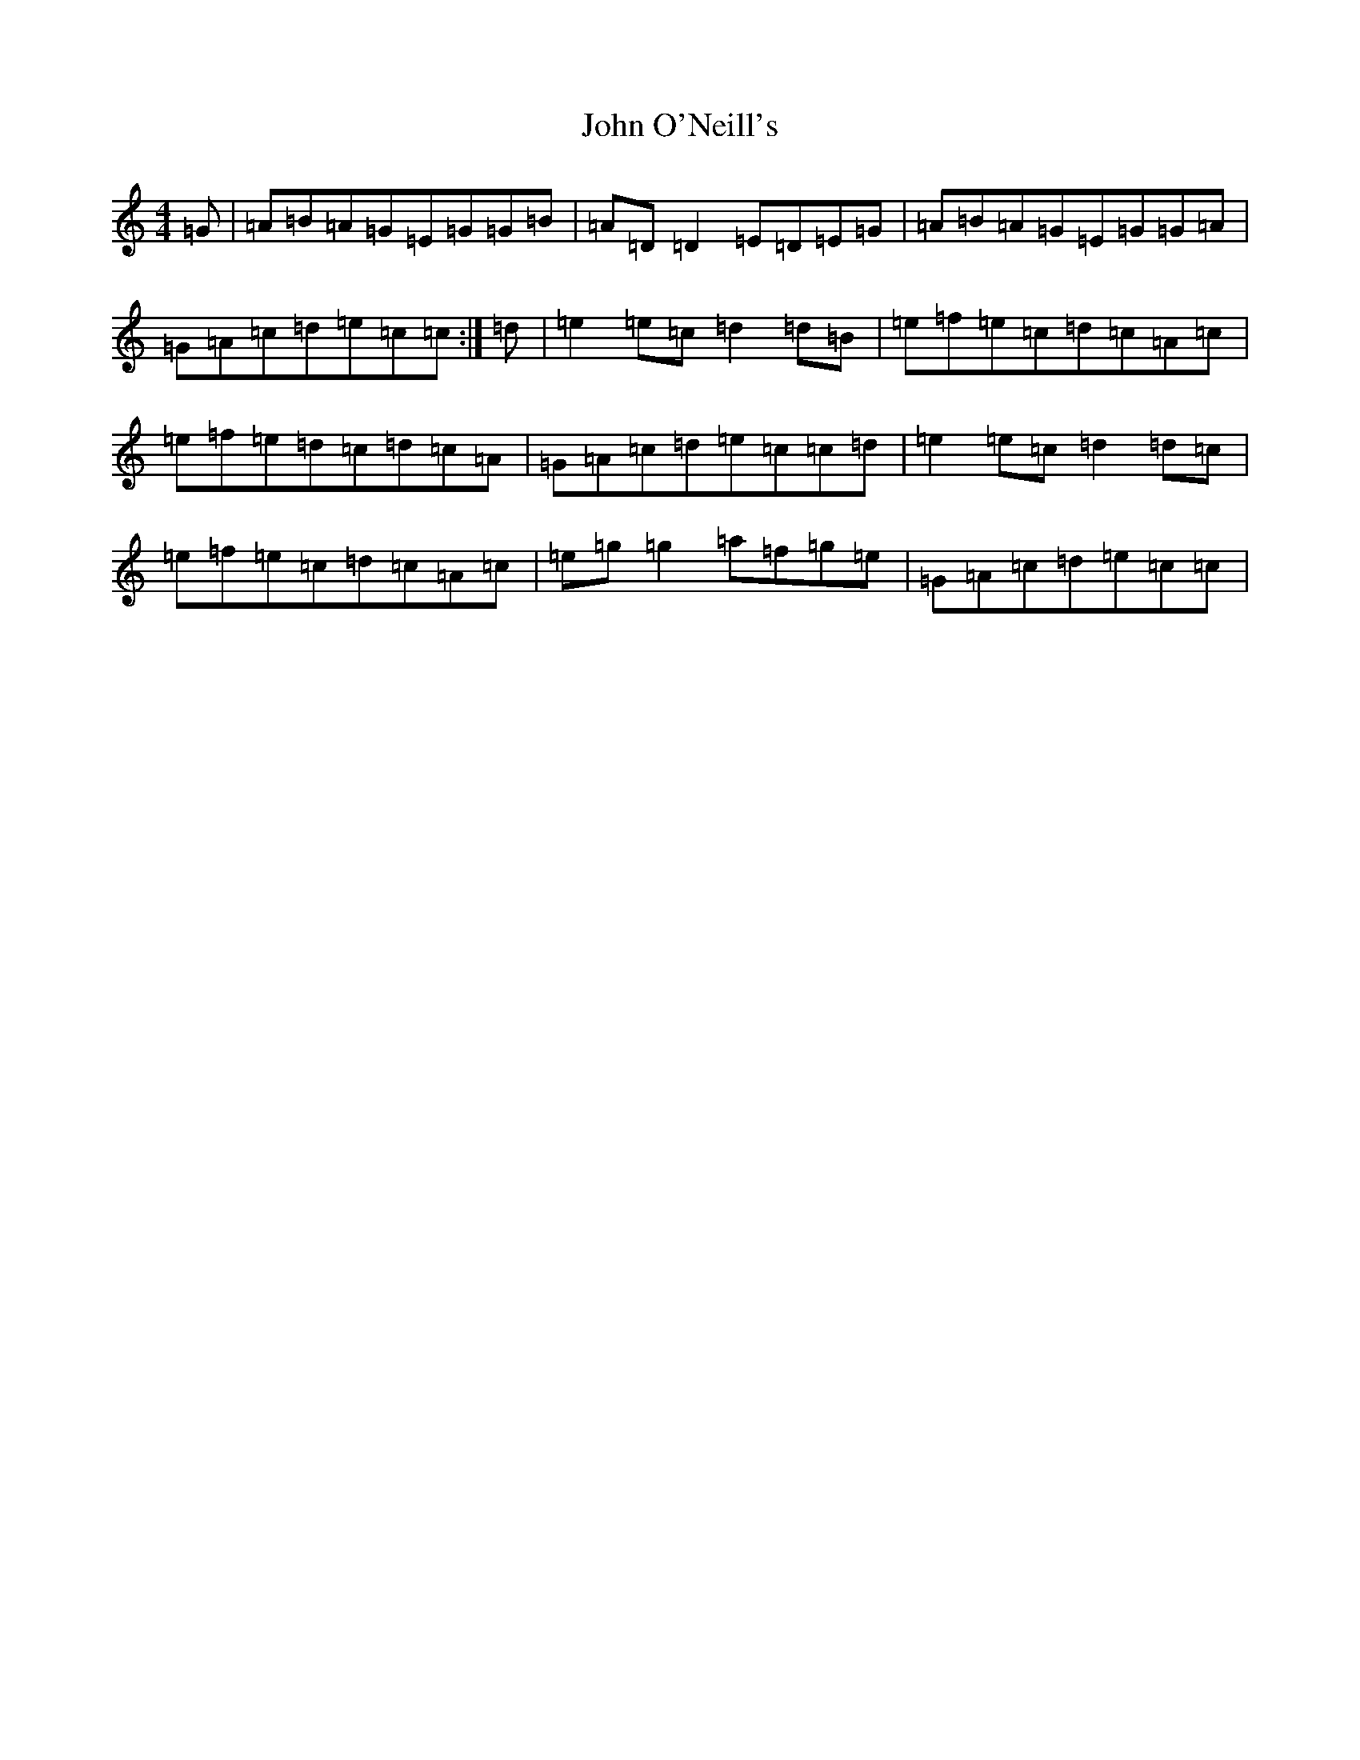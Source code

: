 X: 10850
T: John O'Neill's
S: https://thesession.org/tunes/12326#setting12326
R: reel
M:4/4
L:1/8
K: C Major
=G|=A=B=A=G=E=G=G=B|=A=D=D2=E=D=E=G|=A=B=A=G=E=G=G=A|=G=A=c=d=e=c=c:|=d|=e2=e=c=d2=d=B|=e=f=e=c=d=c=A=c|=e=f=e=d=c=d=c=A|=G=A=c=d=e=c=c=d|=e2=e=c=d2=d=c|=e=f=e=c=d=c=A=c|=e=g=g2=a=f=g=e|=G=A=c=d=e=c=c|